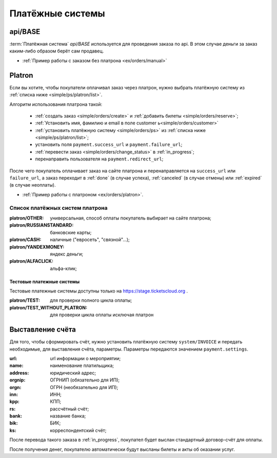 .. _simple/ps:

=================
Платёжные системы
=================

.. _simple/ps/api:

api/BASE
========

:term:`Платёжная система` `api/BASE` используется для проведения заказа по api.
В этом случае деньги за заказ каким-либо образом берёт сам продавец.

* :ref:`Пример работы с заказом без платрона <ex/orders/manual>`

.. _simple/ps/platron:

Platron
=======

Если вы хотите, чтобы покупатели оплачивал заказ через платрон, нужно выбрать
платёжную систему из :ref:`списка ниже <simple/ps/platron/list>`.

Алгоритм использования платрона такой:

    * :ref:`создать заказ <simple/orders/create>` и :ref:`добавить билеты <simple/orders/reserve>`;
    * :ref:`Установить имя, фамилию и email в поле customer  ь<simple/orders/customer>`
    * :ref:`установить платёжную систему <simple/orders/ps>` из :ref:`списка ниже <simple/ps/platron/list>`;
    * установить поля ``payment.success_url`` и ``payment.failure_url``;
    * :ref:`перевести заказ <simple/orders/change_status>` в :ref:`in_progress`;
    * перенаправить пользователя на ``payment.redirect_url``;

После чего покупатель оплачивает заказ на сайте платрона и перенаправляется
на ``success_url`` или ``failure_url``, а заказ переходит в
:ref:`done` (в случае успеха), :ref:`canceled` (в случае отмены) или :ref:`expired` (в случае неоплаты).

* :ref:`Пример работы с платроном <ex/orders/platron>`.

.. _simple/ps/platron/list:

Список платёжных систем платрона
--------------------------------

:platron/OTHER: универсальная, способ оплаты покупатель выбирает на сайте платрона;
:platron/RUSSIANSTANDARD: банковские карты;
:platron/CASH: наличные ("евросеть", "связной"...);
:platron/YANDEXMONEY: яндекс деньги;
:platron/ALFACLICK: альфа-клик;

Тестовые платежные системы
~~~~~~~~~~~~~~~~~~~~~~~~~~

Тестовые платежные системы доступны только на https://stage.ticketscloud.org .

:platron/TEST: для проверки полного цикла оплаты;
:platron/TEST_WITHOUT_PLATRON: для проверки цикла оплаты исключая платрон


.. _simple/ps/invoices:

Выставление счёта
=================

Для того, чтобы сформировать счёт, нужно установить платёжную систему ``system/INVOICE``
и передать необходимые, для выставления счёта, параметры.
Параметры передаются значением ``payment.settings``.

:url: url информации о мероприятии;
:name: наименование платильщика;
:address: юридический адрес;
:orgnip: ОГРНИП (обязательно для ИП);
:orgn: ОГРН (необязательно для ИП);
:inn: ИНН;
:kpp: КПП;
:rs: рассчётный счёт;
:bank: название банка;
:bik: БИК;
:ks: корреспондентский счёт;

После перевода такого заказа в :ref:`in_progress`, покупател будет выслан стандартный
договор-счёт для оплаты.

После получения денег, покупателю автоматически будут высланы билеты и акты об оказании услуг.

.. EXAMPLE
.. Нужен пример создания заказа с выставлением счёта
.. Лучше в два действия: добавляем билеты, а потом, одним запросом, выставляем ПС и переводим в in_progress
